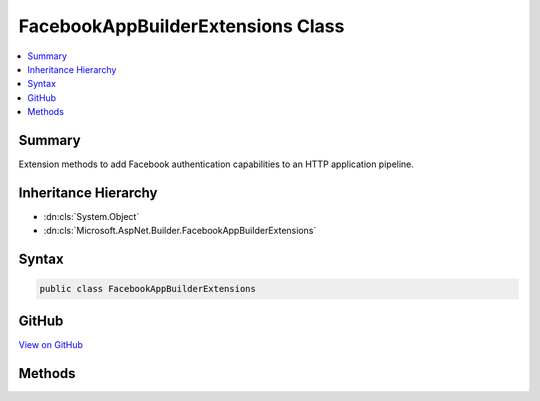 

FacebookAppBuilderExtensions Class
==================================



.. contents:: 
   :local:



Summary
-------

Extension methods to add Facebook authentication capabilities to an HTTP application pipeline.





Inheritance Hierarchy
---------------------


* :dn:cls:`System.Object`
* :dn:cls:`Microsoft.AspNet.Builder.FacebookAppBuilderExtensions`








Syntax
------

.. code-block:: csharp

   public class FacebookAppBuilderExtensions





GitHub
------

`View on GitHub <https://github.com/aspnet/apidocs/blob/master/aspnet/security/src/Microsoft.AspNet.Authentication.Facebook/FacebookAppBuilderExtensions.cs>`_





.. dn:class:: Microsoft.AspNet.Builder.FacebookAppBuilderExtensions

Methods
-------

.. dn:class:: Microsoft.AspNet.Builder.FacebookAppBuilderExtensions
    :noindex:
    :hidden:

    
    .. dn:method:: Microsoft.AspNet.Builder.FacebookAppBuilderExtensions.UseFacebookAuthentication(Microsoft.AspNet.Builder.IApplicationBuilder, Microsoft.AspNet.Authentication.Facebook.FacebookOptions)
    
        
    
        Adds the :any:`Microsoft.AspNet.Authentication.Facebook.FacebookMiddleware` middleware to the specified :any:`Microsoft.AspNet.Builder.IApplicationBuilder`\, which enables Facebook authentication capabilities.
    
        
        
        
        :param app: The  to add the middleware to.
        
        :type app: Microsoft.AspNet.Builder.IApplicationBuilder
        
        
        :param options: A  that specifies options for the middleware.
        
        :type options: Microsoft.AspNet.Authentication.Facebook.FacebookOptions
        :rtype: Microsoft.AspNet.Builder.IApplicationBuilder
        :return: A reference to this instance after the operation has completed.
    
        
        .. code-block:: csharp
    
           public static IApplicationBuilder UseFacebookAuthentication(IApplicationBuilder app, FacebookOptions options)
    
    .. dn:method:: Microsoft.AspNet.Builder.FacebookAppBuilderExtensions.UseFacebookAuthentication(Microsoft.AspNet.Builder.IApplicationBuilder, System.Action<Microsoft.AspNet.Authentication.Facebook.FacebookOptions>)
    
        
    
        Adds the :any:`Microsoft.AspNet.Authentication.Facebook.FacebookMiddleware` middleware to the specified :any:`Microsoft.AspNet.Builder.IApplicationBuilder`\, which enables Facebook authentication capabilities.
    
        
        
        
        :param app: The  to add the middleware to.
        
        :type app: Microsoft.AspNet.Builder.IApplicationBuilder
        
        
        :param configureOptions: An action delegate to configure the provided .
        
        :type configureOptions: System.Action{Microsoft.AspNet.Authentication.Facebook.FacebookOptions}
        :rtype: Microsoft.AspNet.Builder.IApplicationBuilder
        :return: A reference to this instance after the operation has completed.
    
        
        .. code-block:: csharp
    
           public static IApplicationBuilder UseFacebookAuthentication(IApplicationBuilder app, Action<FacebookOptions> configureOptions)
    

